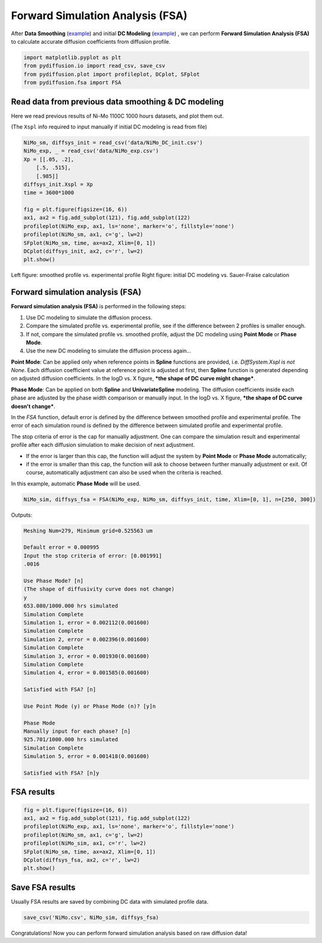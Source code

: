 =================================
Forward Simulation Analysis (FSA)
=================================

After **Data Smoothing** (example_) and initial **DC Modeling** (example__) , we can perform **Forward Simulation Analysis (FSA)** to calculate accurate diffusion coefficients from diffusion profile.

.. code-block:: python

    import matplotlib.pyplot as plt
    from pydiffusion.io import read_csv, save_csv
    from pydiffusion.plot import profileplot, DCplot, SFplot
    from pydiffusion.fsa import FSA

Read data from previous data smoothing & DC modeling
----------------------------------------------------

Here we read previous results of Ni-Mo 1100C 1000 hours datasets, and plot them out.

(The ``Xspl`` info required to input manually if initial DC modeling is read from file)

.. code-block:: python

    NiMo_sm, diffsys_init = read_csv('data/NiMo_DC_init.csv')
    NiMo_exp, _ = read_csv('data/NiMo_exp.csv')
    Xp = [[.05, .2],
        [.5, .515],
        [.985]]
    diffsys_init.Xspl = Xp
    time = 3600*1000

    fig = plt.figure(figsize=(16, 6))
    ax1, ax2 = fig.add_subplot(121), fig.add_subplot(122)
    profileplot(NiMo_exp, ax1, ls='none', marker='o', fillstyle='none')
    profileplot(NiMo_sm, ax1, c='g', lw=2)
    SFplot(NiMo_sm, time, ax=ax2, Xlim=[0, 1])
    DCplot(diffsys_init, ax2, c='r', lw=2)
    plt.show()

.. image:: https://github.com/zhangqi-chen/pyDiffusion/blob/master/docs/examples/FSA_files/FSA_1.png

Left figure: smoothed profile vs. experimental profile Right figure: initial DC modeling vs. Sauer-Fraise calculation

Forward simulation analysis (FSA)
---------------------------------

**Forward simulation analysis (FSA)** is performed in the following steps:

1. Use DC modeling to simulate the diffusion process.
2. Compare the simulated profile vs. experimental profile, see if the difference between 2 profiles is smaller enough.
3. If not, compare the simulated profile vs. smoothed profile, adjust the DC modeling using **Point Mode** or **Phase Mode**.
4. Use the new DC modeling to simulate the diffusion process again...

**Point Mode**: Can be applied only when reference points in **Spline** functions are provided, i.e. `DiffSystem.Xspl is not None`. Each diffusion coefficient value at reference point is adjusted at first, then **Spline** function is generated depending on adjusted diffusion coefficients. In the logD vs. X figure, ***the shape of DC curve might change***.

**Phase Mode**: Can be applied on both **Spline** and **UnivariateSpline** modeling. The diffusion coefficients inside each phase are adjusted by the phase width comparison or manually input. In the logD vs. X figure, ***the shape of DC curve doesn't change***.

In the `FSA` function, default error is defined by the difference between smoothed profile and experimental profile. The error of each simulation round is defined by the difference between simulated profile and experimental profile.

The stop criteria of error is the cap for manually adjustment. One can compare the simulation result and experimental profile after each diffusion simulation to make decision of next adjustment.

* If the error is larger than this cap, the function will adjust the system by **Point Mode** or **Phase Mode** automatically;
* if the error is smaller than this cap, the function will ask to choose between further manually adjustment or exit. Of course, automatically adjustment can also be used when the criteria is reached.

In this example, automatic **Phase Mode** will be used.

.. code-block:: python

    NiMo_sim, diffsys_fsa = FSA(NiMo_exp, NiMo_sm, diffsys_init, time, Xlim=[0, 1], n=[250, 300])

Outputs:

.. code-block::

    Meshing Num=279, Minimum grid=0.525563 um

    Default error = 0.000995
    Input the stop criteria of error: [0.001991]
    .0016

    Use Phase Mode? [n]
    (The shape of diffusivity curve does not change)
    y
    653.080/1000.000 hrs simulated
    Simulation Complete
    Simulation 1, error = 0.002112(0.001600)
    Simulation Complete
    Simulation 2, error = 0.002396(0.001600)
    Simulation Complete
    Simulation 3, error = 0.001930(0.001600)
    Simulation Complete
    Simulation 4, error = 0.001585(0.001600)

    Satisfied with FSA? [n]

    Use Point Mode (y) or Phase Mode (n)? [y]n

    Phase Mode
    Manually input for each phase? [n]
    925.701/1000.000 hrs simulated
    Simulation Complete
    Simulation 5, error = 0.001418(0.001600)

    Satisfied with FSA? [n]y

FSA results
-----------

.. code-block:: python

    fig = plt.figure(figsize=(16, 6))
    ax1, ax2 = fig.add_subplot(121), fig.add_subplot(122)
    profileplot(NiMo_exp, ax1, ls='none', marker='o', fillstyle='none')
    profileplot(NiMo_sm, ax1, c='g', lw=2)
    profileplot(NiMo_sim, ax1, c='r', lw=2)
    SFplot(NiMo_sm, time, ax=ax2, Xlim=[0, 1])
    DCplot(diffsys_fsa, ax2, c='r', lw=2)
    plt.show()

.. image:: https://github.com/zhangqi-chen/pyDiffusion/blob/master/docs/examples/FSA_files/FSA_2.png

Save FSA results
----------------

Usually FSA results are saved by combining DC data with simulated profile data.

.. code-block:: python

    save_csv('NiMo.csv', NiMo_sim, diffsys_fsa)

Congratulations! Now you can perform forward simulation analysis based on raw diffusion data!

.. _example: https://github.com/zhangqi-chen/pyDiffusion/blob/master/docs/examples/DataSmooth.rst
.. __: https://github.com/zhangqi-chen/pyDiffusion/blob/master/docs/examples/DCModeling.rst